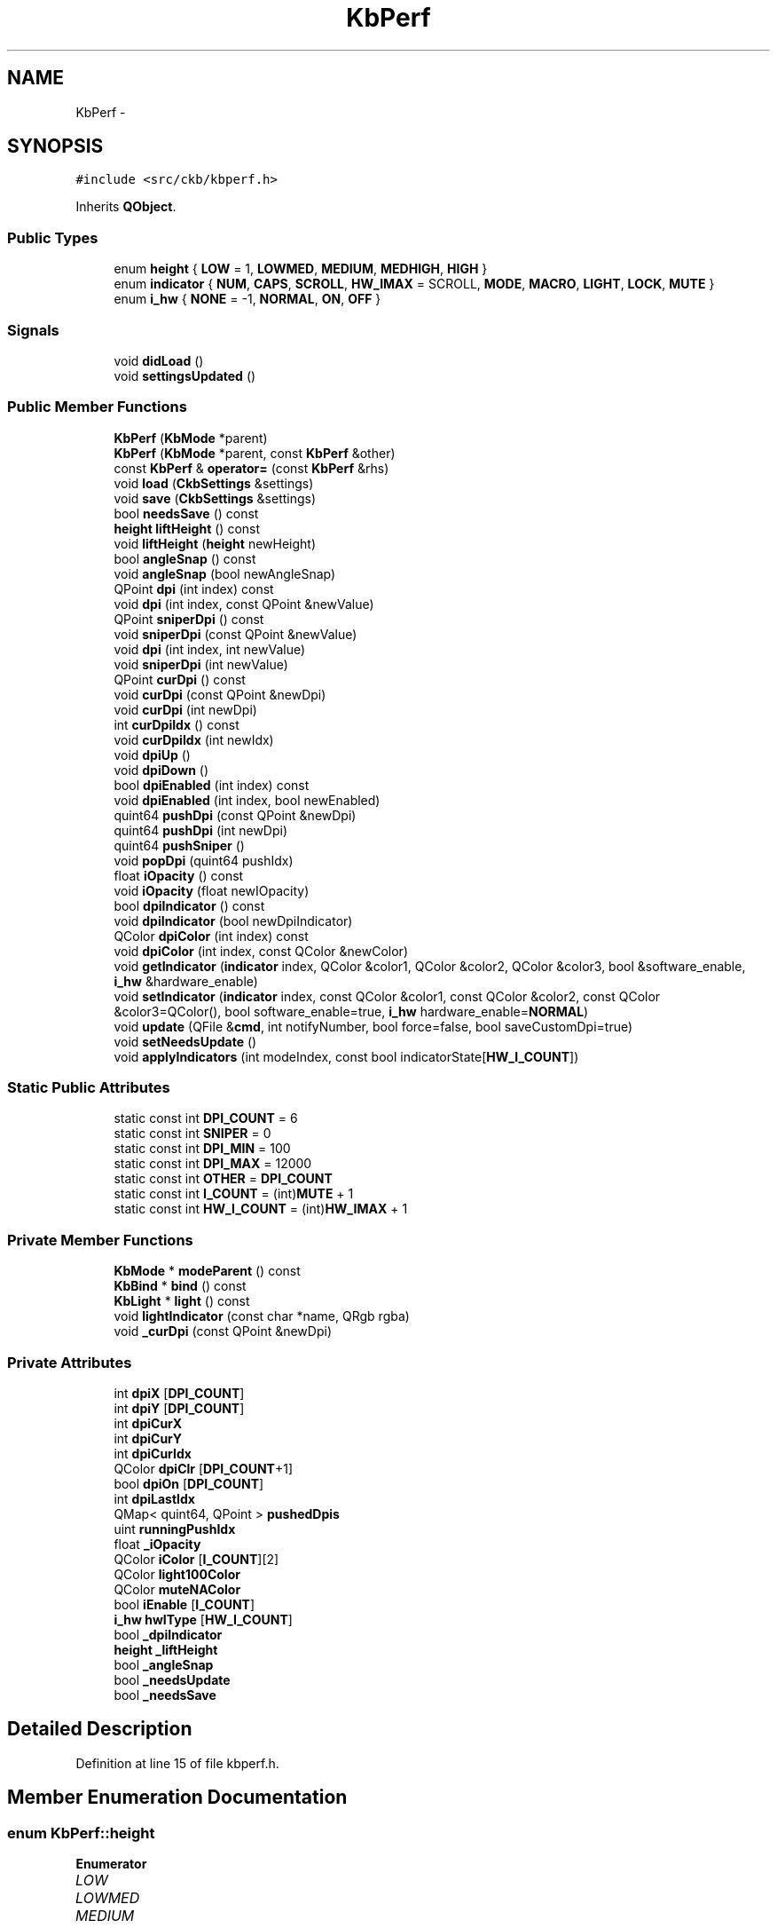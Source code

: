 .TH "KbPerf" 3 "Sun Jun 4 2017" "Version beta-v0.2.8+testing at branch all-mine" "ckb-next" \" -*- nroff -*-
.ad l
.nh
.SH NAME
KbPerf \- 
.SH SYNOPSIS
.br
.PP
.PP
\fC#include <src/ckb/kbperf\&.h>\fP
.PP
Inherits \fBQObject\fP\&.
.SS "Public Types"

.in +1c
.ti -1c
.RI "enum \fBheight\fP { \fBLOW\fP = 1, \fBLOWMED\fP, \fBMEDIUM\fP, \fBMEDHIGH\fP, \fBHIGH\fP }"
.br
.ti -1c
.RI "enum \fBindicator\fP { \fBNUM\fP, \fBCAPS\fP, \fBSCROLL\fP, \fBHW_IMAX\fP = SCROLL, \fBMODE\fP, \fBMACRO\fP, \fBLIGHT\fP, \fBLOCK\fP, \fBMUTE\fP }"
.br
.ti -1c
.RI "enum \fBi_hw\fP { \fBNONE\fP = -1, \fBNORMAL\fP, \fBON\fP, \fBOFF\fP }"
.br
.in -1c
.SS "Signals"

.in +1c
.ti -1c
.RI "void \fBdidLoad\fP ()"
.br
.ti -1c
.RI "void \fBsettingsUpdated\fP ()"
.br
.in -1c
.SS "Public Member Functions"

.in +1c
.ti -1c
.RI "\fBKbPerf\fP (\fBKbMode\fP *parent)"
.br
.ti -1c
.RI "\fBKbPerf\fP (\fBKbMode\fP *parent, const \fBKbPerf\fP &other)"
.br
.ti -1c
.RI "const \fBKbPerf\fP & \fBoperator=\fP (const \fBKbPerf\fP &rhs)"
.br
.ti -1c
.RI "void \fBload\fP (\fBCkbSettings\fP &settings)"
.br
.ti -1c
.RI "void \fBsave\fP (\fBCkbSettings\fP &settings)"
.br
.ti -1c
.RI "bool \fBneedsSave\fP () const "
.br
.ti -1c
.RI "\fBheight\fP \fBliftHeight\fP () const "
.br
.ti -1c
.RI "void \fBliftHeight\fP (\fBheight\fP newHeight)"
.br
.ti -1c
.RI "bool \fBangleSnap\fP () const "
.br
.ti -1c
.RI "void \fBangleSnap\fP (bool newAngleSnap)"
.br
.ti -1c
.RI "QPoint \fBdpi\fP (int index) const "
.br
.ti -1c
.RI "void \fBdpi\fP (int index, const QPoint &newValue)"
.br
.ti -1c
.RI "QPoint \fBsniperDpi\fP () const "
.br
.ti -1c
.RI "void \fBsniperDpi\fP (const QPoint &newValue)"
.br
.ti -1c
.RI "void \fBdpi\fP (int index, int newValue)"
.br
.ti -1c
.RI "void \fBsniperDpi\fP (int newValue)"
.br
.ti -1c
.RI "QPoint \fBcurDpi\fP () const "
.br
.ti -1c
.RI "void \fBcurDpi\fP (const QPoint &newDpi)"
.br
.ti -1c
.RI "void \fBcurDpi\fP (int newDpi)"
.br
.ti -1c
.RI "int \fBcurDpiIdx\fP () const "
.br
.ti -1c
.RI "void \fBcurDpiIdx\fP (int newIdx)"
.br
.ti -1c
.RI "void \fBdpiUp\fP ()"
.br
.ti -1c
.RI "void \fBdpiDown\fP ()"
.br
.ti -1c
.RI "bool \fBdpiEnabled\fP (int index) const "
.br
.ti -1c
.RI "void \fBdpiEnabled\fP (int index, bool newEnabled)"
.br
.ti -1c
.RI "quint64 \fBpushDpi\fP (const QPoint &newDpi)"
.br
.ti -1c
.RI "quint64 \fBpushDpi\fP (int newDpi)"
.br
.ti -1c
.RI "quint64 \fBpushSniper\fP ()"
.br
.ti -1c
.RI "void \fBpopDpi\fP (quint64 pushIdx)"
.br
.ti -1c
.RI "float \fBiOpacity\fP () const "
.br
.ti -1c
.RI "void \fBiOpacity\fP (float newIOpacity)"
.br
.ti -1c
.RI "bool \fBdpiIndicator\fP () const "
.br
.ti -1c
.RI "void \fBdpiIndicator\fP (bool newDpiIndicator)"
.br
.ti -1c
.RI "QColor \fBdpiColor\fP (int index) const "
.br
.ti -1c
.RI "void \fBdpiColor\fP (int index, const QColor &newColor)"
.br
.ti -1c
.RI "void \fBgetIndicator\fP (\fBindicator\fP index, QColor &color1, QColor &color2, QColor &color3, bool &software_enable, \fBi_hw\fP &hardware_enable)"
.br
.ti -1c
.RI "void \fBsetIndicator\fP (\fBindicator\fP index, const QColor &color1, const QColor &color2, const QColor &color3=QColor(), bool software_enable=true, \fBi_hw\fP hardware_enable=\fBNORMAL\fP)"
.br
.ti -1c
.RI "void \fBupdate\fP (QFile &\fBcmd\fP, int notifyNumber, bool force=false, bool saveCustomDpi=true)"
.br
.ti -1c
.RI "void \fBsetNeedsUpdate\fP ()"
.br
.ti -1c
.RI "void \fBapplyIndicators\fP (int modeIndex, const bool indicatorState[\fBHW_I_COUNT\fP])"
.br
.in -1c
.SS "Static Public Attributes"

.in +1c
.ti -1c
.RI "static const int \fBDPI_COUNT\fP = 6"
.br
.ti -1c
.RI "static const int \fBSNIPER\fP = 0"
.br
.ti -1c
.RI "static const int \fBDPI_MIN\fP = 100"
.br
.ti -1c
.RI "static const int \fBDPI_MAX\fP = 12000"
.br
.ti -1c
.RI "static const int \fBOTHER\fP = \fBDPI_COUNT\fP"
.br
.ti -1c
.RI "static const int \fBI_COUNT\fP = (int)\fBMUTE\fP + 1"
.br
.ti -1c
.RI "static const int \fBHW_I_COUNT\fP = (int)\fBHW_IMAX\fP + 1"
.br
.in -1c
.SS "Private Member Functions"

.in +1c
.ti -1c
.RI "\fBKbMode\fP * \fBmodeParent\fP () const "
.br
.ti -1c
.RI "\fBKbBind\fP * \fBbind\fP () const "
.br
.ti -1c
.RI "\fBKbLight\fP * \fBlight\fP () const "
.br
.ti -1c
.RI "void \fBlightIndicator\fP (const char *name, QRgb rgba)"
.br
.ti -1c
.RI "void \fB_curDpi\fP (const QPoint &newDpi)"
.br
.in -1c
.SS "Private Attributes"

.in +1c
.ti -1c
.RI "int \fBdpiX\fP [\fBDPI_COUNT\fP]"
.br
.ti -1c
.RI "int \fBdpiY\fP [\fBDPI_COUNT\fP]"
.br
.ti -1c
.RI "int \fBdpiCurX\fP"
.br
.ti -1c
.RI "int \fBdpiCurY\fP"
.br
.ti -1c
.RI "int \fBdpiCurIdx\fP"
.br
.ti -1c
.RI "QColor \fBdpiClr\fP [\fBDPI_COUNT\fP+1]"
.br
.ti -1c
.RI "bool \fBdpiOn\fP [\fBDPI_COUNT\fP]"
.br
.ti -1c
.RI "int \fBdpiLastIdx\fP"
.br
.ti -1c
.RI "QMap< quint64, QPoint > \fBpushedDpis\fP"
.br
.ti -1c
.RI "uint \fBrunningPushIdx\fP"
.br
.ti -1c
.RI "float \fB_iOpacity\fP"
.br
.ti -1c
.RI "QColor \fBiColor\fP [\fBI_COUNT\fP][2]"
.br
.ti -1c
.RI "QColor \fBlight100Color\fP"
.br
.ti -1c
.RI "QColor \fBmuteNAColor\fP"
.br
.ti -1c
.RI "bool \fBiEnable\fP [\fBI_COUNT\fP]"
.br
.ti -1c
.RI "\fBi_hw\fP \fBhwIType\fP [\fBHW_I_COUNT\fP]"
.br
.ti -1c
.RI "bool \fB_dpiIndicator\fP"
.br
.ti -1c
.RI "\fBheight\fP \fB_liftHeight\fP"
.br
.ti -1c
.RI "bool \fB_angleSnap\fP"
.br
.ti -1c
.RI "bool \fB_needsUpdate\fP"
.br
.ti -1c
.RI "bool \fB_needsSave\fP"
.br
.in -1c
.SH "Detailed Description"
.PP 
Definition at line 15 of file kbperf\&.h\&.
.SH "Member Enumeration Documentation"
.PP 
.SS "enum \fBKbPerf::height\fP"

.PP
\fBEnumerator\fP
.in +1c
.TP
\fB\fILOW \fP\fP
.TP
\fB\fILOWMED \fP\fP
.TP
\fB\fIMEDIUM \fP\fP
.TP
\fB\fIMEDHIGH \fP\fP
.TP
\fB\fIHIGH \fP\fP
.PP
Definition at line 31 of file kbperf\&.h\&.
.PP
.nf
31                 {
32         LOW = 1,
33         LOWMED,
34         MEDIUM,
35         MEDHIGH,
36         HIGH
37     };
.fi
.SS "enum \fBKbPerf::i_hw\fP"

.PP
\fBEnumerator\fP
.in +1c
.TP
\fB\fINONE \fP\fP
.TP
\fB\fINORMAL \fP\fP
.TP
\fB\fION \fP\fP
.TP
\fB\fIOFF \fP\fP
.PP
Definition at line 98 of file kbperf\&.h\&.
.PP
.nf
98               {
99         NONE = -1,  // For non-hardware indicators
100         NORMAL,
101         ON,
102         OFF
103     };
.fi
.SS "enum \fBKbPerf::indicator\fP"

.PP
\fBEnumerator\fP
.in +1c
.TP
\fB\fINUM \fP\fP
.TP
\fB\fICAPS \fP\fP
.TP
\fB\fISCROLL \fP\fP
.TP
\fB\fIHW_IMAX \fP\fP
.TP
\fB\fIMODE \fP\fP
.TP
\fB\fIMACRO \fP\fP
.TP
\fB\fILIGHT \fP\fP
.TP
\fB\fILOCK \fP\fP
.TP
\fB\fIMUTE \fP\fP
.PP
Definition at line 85 of file kbperf\&.h\&.
.PP
.nf
85                    {
86         // Hardware
87         NUM,
88         CAPS,
89         SCROLL, HW_IMAX = SCROLL,
90         // Software
91         MODE,
92         MACRO,
93         LIGHT,
94         LOCK,
95         MUTE
96     };
.fi
.SH "Constructor & Destructor Documentation"
.PP 
.SS "KbPerf::KbPerf (\fBKbMode\fP *parent)\fC [explicit]\fP"

.PP
Definition at line 13 of file kbperf\&.cpp\&.
.PP
References CAPS, DPI_COUNT, dpiClr, dpiCurIdx, dpiCurX, dpiCurY, dpiLastIdx, dpiOn, dpiX, dpiY, HW_I_COUNT, hwIType, I_COUNT, iColor, iEnable, LIGHT, light100Color, LOCK, MACRO, MODE, MUTE, muteNAColor, NORMAL, NUM, and SCROLL\&.
.PP
.nf
13                              :
14     QObject(parent), runningPushIdx(1),
15     _iOpacity(1\&.f), _dpiIndicator(true), _liftHeight(MEDIUM), _angleSnap(false),
16     _needsUpdate(true), _needsSave(true) {
17     // Default DPI settings
18     dpiX[0] = dpiY[0] = 400;
19     dpiX[1] = dpiY[1] = 450;
20     dpiX[2] = dpiY[2] = 800;
21     dpiX[3] = dpiY[3] = 1500;
22     dpiX[4] = dpiY[4] = 3000;
23     dpiX[5] = dpiY[5] = 6000;
24     dpiClr[0] = QColor(255, 0, 0);
25     dpiClr[1] = QColor(255, 192, 0);
26     dpiClr[2] = QColor(255, 255, 0);
27     dpiClr[3] = QColor(0, 255, 0);
28     dpiClr[4] = QColor(0, 255, 255);
29     dpiClr[5] = QColor(255, 255, 255);
30     dpiClr[6] = QColor(192, 192, 192);
31     for(int i = 0; i < DPI_COUNT; i++)
32         dpiOn[i] = true;
33     dpiLastIdx = dpiCurIdx = 3;
34     dpiCurX = dpiX[dpiCurIdx];
35     dpiCurY = dpiY[dpiCurIdx];
36     // Default indicators
37     iColor[NUM][0] = iColor[CAPS][0] = iColor[SCROLL][0] = QColor(0, 255, 0);   // Lock lights: on = green, off = black
38     iColor[NUM][1] = iColor[CAPS][1] = iColor[SCROLL][1] = QColor(0, 0, 0);
39     iColor[MACRO][0] = QColor(255, 0, 0);                                       // Macro: on = red, off = black
40     iColor[LOCK][0] = QColor(255, 255, 255);                                    // Win lock: on = white, off = black
41     iColor[MODE][0] = iColor[MUTE][0] = QColor(255, 255, 255, 0);               // Mode, mute: on = transparent, off = black
42     iColor[MODE][1] = iColor[MACRO][1] = iColor[LOCK][1] = iColor[MUTE][1] = muteNAColor = QColor(0, 0, 0);
43     iColor[LIGHT][0] = QColor(255, 0, 0);       // Brightness: red, yellow, white
44     iColor[LIGHT][1] = QColor(255, 255, 0);
45     light100Color = QColor(255, 255, 255);
46     for(int i = 0; i < HW_I_COUNT; i++){
47         // Set all lock lights to HW mode
48         iEnable[i] = false;
49         hwIType[i] = NORMAL;
50     }
51     for(int i = HW_I_COUNT; i < I_COUNT; i++){
52         // Turn all other indicators on
53         iEnable[i] = true;
54     }
55 }
.fi
.SS "KbPerf::KbPerf (\fBKbMode\fP *parent, const \fBKbPerf\fP &other)"

.PP
Definition at line 57 of file kbperf\&.cpp\&.
.PP
References curDpi(), DPI_COUNT, dpiClr, dpiOn, dpiX, dpiY, hwIType, I_COUNT, iColor, iEnable, and pushedDpis\&.
.PP
.nf
57                                                   :
58     QObject(parent), dpiCurX(other\&.dpiCurX), dpiCurY(other\&.dpiCurY), dpiCurIdx(other\&.dpiCurIdx), dpiLastIdx(other\&.dpiLastIdx), runningPushIdx(1),
59     _iOpacity(other\&._iOpacity), light100Color(other\&.light100Color), muteNAColor(other\&.muteNAColor), _dpiIndicator(other\&._dpiIndicator),
60     _liftHeight(other\&._liftHeight), _angleSnap(other\&._angleSnap),
61     _needsUpdate(true), _needsSave(true) {
62     memcpy(dpiX, other\&.dpiX, sizeof(dpiX));
63     memcpy(dpiY, other\&.dpiY, sizeof(dpiY));
64     for(int i = 0; i < DPI_COUNT + 1; i++)
65         dpiClr[i] = other\&.dpiClr[i];
66     memcpy(dpiOn, other\&.dpiOn, sizeof(dpiOn));
67     for(int i = 0; i < I_COUNT; i++){
68         iColor[i][0] = other\&.iColor[i][0];
69         iColor[i][1] = other\&.iColor[i][1];
70     }
71     memcpy(iEnable, other\&.iEnable, sizeof(iEnable));
72     memcpy(hwIType, other\&.hwIType, sizeof(hwIType));
73     // Don't copy pushed DPI states\&. If the other mode has any, restore the original DPI
74     if(!other\&.pushedDpis\&.isEmpty())
75         curDpi(other\&.pushedDpis[0]);
76 }
.fi
.SH "Member Function Documentation"
.PP 
.SS "void KbPerf::_curDpi (const QPoint &newDpi)\fC [private]\fP"

.PP
Definition at line 262 of file kbperf\&.cpp\&.
.PP
References _needsSave, _needsUpdate, DPI_COUNT, dpiCurIdx, dpiCurX, dpiCurY, dpiLastIdx, dpiX, and dpiY\&.
.PP
Referenced by curDpi(), popDpi(), and pushDpi()\&.
.PP
.nf
262                                         {
263     dpiCurX = newDpi\&.x();
264     dpiCurY = newDpi\&.y();
265     // Set current/last index
266     dpiCurIdx = -1;
267     for(int i = 0; i < DPI_COUNT; i++){
268         if(dpiCurX == dpiX[i] && dpiCurY == dpiY[i]){
269             dpiCurIdx = i;
270             if(i != 0)
271                 dpiLastIdx = i;
272             break;
273         }
274     }
275     _needsUpdate = _needsSave = true;
276 }
.fi
.SS "bool KbPerf::angleSnap () const\fC [inline]\fP"

.PP
Definition at line 42 of file kbperf\&.h\&.
.PP
References _angleSnap\&.
.PP
Referenced by MPerfWidget::on_aSnapBox_clicked(), Kb::readNotify(), and MPerfWidget::setPerf()\&.
.PP
.nf
42 { return _angleSnap; }
.fi
.SS "void KbPerf::angleSnap (boolnewAngleSnap)"

.PP
Definition at line 368 of file kbperf\&.cpp\&.
.PP
References _angleSnap, _needsSave, and _needsUpdate\&.
.PP
.nf
368                                        {
369     _angleSnap = newAngleSnap;
370     _needsUpdate = _needsSave = true;
371 }
.fi
.SS "void KbPerf::applyIndicators (intmodeIndex, const boolindicatorState[HW_I_COUNT])"

.PP
Definition at line 432 of file kbperf\&.cpp\&.
.PP
References _dpiIndicator, _iOpacity, bind(), CAPS, curDpiIdx(), dpiClr, getMuteState(), Kb::HWMODE_MAX, iColor, iEnable, LIGHT, light(), light100Color, lightIndicator(), LOCK, MACRO, MODE, MUTE, MUTED, muteNAColor, NUM, OTHER, KbLight::resetIndicators(), SCROLL, and UNMUTED\&.
.PP
Referenced by Kb::frameUpdate()\&.
.PP
.nf
432                                                                       {
433     light()->resetIndicators();
434     if(_iOpacity <= 0\&.f)
435         return;
436     if(_dpiIndicator){
437         // Set DPI indicator according to index
438         int index = curDpiIdx();
439         if(index == -1 || index > OTHER)
440             index = OTHER;
441         lightIndicator("dpi", dpiClr[index]\&.rgba());
442     }
443     // KB indicators
444     if(iEnable[MODE]){
445         for(int i = 0; i < Kb::HWMODE_MAX; i++){
446             char name[4];
447             snprintf(name, sizeof(name), "m%d", i + 1);
448             if(modeIndex == i)
449                 lightIndicator(name, iColor[MODE][0]\&.rgba());
450             else
451                 lightIndicator(name, iColor[MODE][1]\&.rgba());
452         }
453     }
454     if(iEnable[MACRO])
455         lightIndicator("mr", iColor[MUTE][1]\&.rgba());
456     if(iEnable[LIGHT]){
457         switch(light()->dimming()){
458         case 0: // 100%
459             lightIndicator("light", light100Color\&.rgba());
460             break;
461         case 1: // 67%
462             lightIndicator("light", iColor[LIGHT][1]\&.rgba());
463             break;
464         case 2: // 33%
465         case 3: // light off
466             lightIndicator("light", iColor[LIGHT][0]\&.rgba());
467             break;
468         }
469     }
470     if(iEnable[LOCK]){
471         if(bind()->winLock())
472             lightIndicator("lock", iColor[LOCK][0]\&.rgba());
473         else
474             lightIndicator("lock", iColor[LOCK][1]\&.rgba());
475     }
476     if(iEnable[MUTE]){
477         switch(getMuteState()){
478         case MUTED:
479             lightIndicator("mute", iColor[MUTE][0]\&.rgba());
480             break;
481         case UNMUTED:
482             lightIndicator("mute", iColor[MUTE][1]\&.rgba());
483             break;
484         default:
485             lightIndicator("mute", muteNAColor\&.rgba());
486             break;
487         }
488     }
489     // Lock lights
490     if(iEnable[NUM])
491         lightIndicator("numlock", indicatorState[0] ? iColor[NUM][0]\&.rgba() : iColor[NUM][1]\&.rgba());
492     if(iEnable[CAPS])
493         lightIndicator("caps", indicatorState[1] ? iColor[CAPS][0]\&.rgba() : iColor[CAPS][1]\&.rgba());
494     if(iEnable[SCROLL])
495         lightIndicator("scroll", indicatorState[2] ? iColor[SCROLL][0]\&.rgba() : iColor[SCROLL][1]\&.rgba());
496 }
.fi
.SS "\fBKbBind\fP * KbPerf::bind () const\fC [private]\fP"

.PP
Definition at line 100 of file kbperf\&.cpp\&.
.PP
References KbMode::bind(), and modeParent()\&.
.PP
Referenced by applyIndicators()\&.
.PP
.nf
100                            {
101     return modeParent()->bind();
102 }
.fi
.SS "QPoint KbPerf::curDpi () const\fC [inline]\fP"

.PP
Definition at line 57 of file kbperf\&.h\&.
.PP
References dpiCurX, and dpiCurY\&.
.PP
Referenced by curDpiIdx(), KbPerf(), load(), operator=(), and pushDpi()\&.
.PP
.nf
57 { return QPoint(dpiCurX, dpiCurY); }
.fi
.SS "void KbPerf::curDpi (const QPoint &newDpi)"

.PP
Definition at line 278 of file kbperf\&.cpp\&.
.PP
References _curDpi(), popDpi(), and pushedDpis\&.
.PP
.nf
278                                        {
279     while(pushedDpis\&.count() > 0)
280         popDpi(pushedDpis\&.keys()\&.last());
281     _curDpi(newDpi);
282 }
.fi
.SS "void KbPerf::curDpi (intnewDpi)\fC [inline]\fP"

.PP
Definition at line 59 of file kbperf\&.h\&.
.PP
References curDpi()\&.
.PP
Referenced by curDpi()\&.
.PP
.nf
59 { curDpi(QPoint(newDpi, newDpi)); }
.fi
.SS "int KbPerf::curDpiIdx () const\fC [inline]\fP"

.PP
Definition at line 61 of file kbperf\&.h\&.
.PP
References dpiCurIdx\&.
.PP
Referenced by applyIndicators(), dpiDown(), dpiUp(), and Kb::readNotify()\&.
.PP
.nf
61 { return dpiCurIdx; }
.fi
.SS "void KbPerf::curDpiIdx (intnewIdx)\fC [inline]\fP"

.PP
Definition at line 62 of file kbperf\&.h\&.
.PP
References curDpi(), and dpi()\&.
.PP
.nf
62 { curDpi(dpi(newIdx)); }
.fi
.SS "void KbPerf::didLoad ()\fC [signal]\fP"

.PP
Definition at line 134 of file moc_kbperf\&.cpp\&.
.PP
Referenced by load()\&.
.PP
.nf
135 {
136     QMetaObject::activate(this, &staticMetaObject, 0, Q_NULLPTR);
137 }
.fi
.SS "QPoint KbPerf::dpi (intindex) const\fC [inline]\fP"

.PP
Definition at line 48 of file kbperf\&.h\&.
.PP
References DPI_COUNT, dpiX, and dpiY\&.
.PP
Referenced by MPerfWidget::boxXChanged(), MPerfWidget::boxYChanged(), curDpiIdx(), KeyAction::keyEvent(), Kb::readNotify(), RebindWidget::setBind(), MPerfWidget::setPerf(), MPerfWidget::sliderXMoved(), MPerfWidget::sliderYMoved(), and sniperDpi()\&.
.PP
.nf
48 { if(index < 0 || index >= DPI_COUNT) return QPoint(); return QPoint(dpiX[index], dpiY[index]); }
.fi
.SS "void KbPerf::dpi (intindex, const QPoint &newValue)"

.PP
Definition at line 249 of file kbperf\&.cpp\&.
.PP
References _needsSave, _needsUpdate, DPI_COUNT, dpiCurIdx, dpiCurX, dpiCurY, dpiX, and dpiY\&.
.PP
.nf
249                                                  {
250     if(index < 0 || index >= DPI_COUNT)
251         return;
252     dpiX[index] = newValue\&.x();
253     dpiY[index] = newValue\&.y();
254     // Update current DPI if needed
255     if(dpiCurIdx == index){
256         dpiCurX = newValue\&.x();
257         dpiCurY = newValue\&.y();
258     }
259     _needsUpdate = _needsSave = true;
260 }
.fi
.SS "void KbPerf::dpi (intindex, intnewValue)\fC [inline]\fP"

.PP
Definition at line 53 of file kbperf\&.h\&.
.PP
References dpi()\&.
.PP
Referenced by dpi()\&.
.PP
.nf
53 { dpi(index, QPoint(newValue, newValue)); }
.fi
.SS "QColor KbPerf::dpiColor (intindex) const\fC [inline]\fP"

.PP
Definition at line 82 of file kbperf\&.h\&.
.PP
References dpiClr\&.
.PP
Referenced by MPerfWidget::colorChanged(), Kb::readNotify(), MPerfWidget::setPerf(), and update()\&.
.PP
.nf
82 { return dpiClr[index]; }
.fi
.SS "void KbPerf::dpiColor (intindex, const QColor &newColor)\fC [inline]\fP"

.PP
Definition at line 83 of file kbperf\&.h\&.
.PP
References _needsSave, _needsUpdate, and dpiClr\&.
.PP
.nf
83 { dpiClr[index] = newColor; _needsUpdate = _needsSave = true; }
.fi
.SS "void KbPerf::dpiDown ()"

.PP
Definition at line 319 of file kbperf\&.cpp\&.
.PP
References curDpiIdx(), dpiOn, and SNIPER\&.
.PP
Referenced by KeyAction::keyEvent()\&.
.PP
.nf
319                     {
320     int idx = curDpiIdx();
321     do {
322         idx--;
323         if(idx <= SNIPER)
324             return;
325     } while(!dpiOn[idx]);
326     curDpiIdx(idx);
327 }
.fi
.SS "bool KbPerf::dpiEnabled (intindex) const\fC [inline]\fP"

.PP
Definition at line 66 of file kbperf\&.h\&.
.PP
References dpiOn\&.
.PP
Referenced by MPerfWidget::enableChanged(), Kb::readNotify(), and MPerfWidget::setPerf()\&.
.PP
.nf
66 { return dpiOn[index]; }
.fi
.SS "void KbPerf::dpiEnabled (intindex, boolnewEnabled)\fC [inline]\fP"

.PP
Definition at line 67 of file kbperf\&.h\&.
.PP
References _needsSave, _needsUpdate, and dpiOn\&.
.PP
.nf
67 { if(index <= 0) return; dpiOn[index] = newEnabled; _needsUpdate = _needsSave = true; }
.fi
.SS "bool KbPerf::dpiIndicator () const\fC [inline]\fP"

.PP
Definition at line 79 of file kbperf\&.h\&.
.PP
References _dpiIndicator\&.
.PP
Referenced by MPerfWidget::on_indicBox_clicked(), and MPerfWidget::setPerf()\&.
.PP
.nf
79 { return _dpiIndicator; }
.fi
.SS "void KbPerf::dpiIndicator (boolnewDpiIndicator)\fC [inline]\fP"

.PP
Definition at line 80 of file kbperf\&.h\&.
.PP
References _dpiIndicator, and _needsSave\&.
.PP
.nf
80 { _dpiIndicator = newDpiIndicator; _needsSave = true; }
.fi
.SS "void KbPerf::dpiUp ()"

.PP
Definition at line 308 of file kbperf\&.cpp\&.
.PP
References curDpiIdx(), DPI_COUNT, and dpiOn\&.
.PP
Referenced by KeyAction::keyEvent()\&.
.PP
.nf
308                   {
309     // Scroll past disabled DPIs and choose the next one up
310     int idx = curDpiIdx();
311     do {
312         idx++;
313         if(idx >= DPI_COUNT)
314             return;
315     } while(!dpiOn[idx]);
316     curDpiIdx(idx);
317 }
.fi
.SS "void KbPerf::getIndicator (\fBindicator\fPindex, QColor &color1, QColor &color2, QColor &color3, bool &software_enable, \fBi_hw\fP &hardware_enable)"

.PP
Definition at line 329 of file kbperf\&.cpp\&.
.PP
References HW_IMAX, hwIType, I_COUNT, iColor, iEnable, LIGHT, light100Color, MUTE, muteNAColor, and NONE\&.
.PP
Referenced by KPerfWidget::setPerf()\&.
.PP
.nf
329                                                                                                                                       {
330     if(index < 0 || index >= I_COUNT)
331         return;
332     color1 = iColor[index][0];
333     color2 = iColor[index][1];
334     if(index == LIGHT)
335         color3 = light100Color;
336     else if(index == MUTE)
337         color3 = muteNAColor;
338     else
339         color3 = QColor();
340     software_enable = iEnable[index];
341     hardware_enable = (index <= HW_IMAX ? hwIType[index] : NONE);
342 }
.fi
.SS "float KbPerf::iOpacity () const\fC [inline]\fP"

.PP
Definition at line 76 of file kbperf\&.h\&.
.PP
References _iOpacity\&.
.PP
Referenced by KPerfWidget::on_intensityBox_valueChanged(), MPerfWidget::on_spinBox_valueChanged(), KPerfWidget::setPerf(), and MPerfWidget::setPerf()\&.
.PP
.nf
76 { return _iOpacity; }
.fi
.SS "void KbPerf::iOpacity (floatnewIOpacity)\fC [inline]\fP"

.PP
Definition at line 77 of file kbperf\&.h\&.
.PP
References _iOpacity, and _needsSave\&.
.PP
.nf
77 { _iOpacity = newIOpacity; _needsSave = true; }
.fi
.SS "\fBheight\fP KbPerf::liftHeight () const\fC [inline]\fP"

.PP
Definition at line 38 of file kbperf\&.h\&.
.PP
References _liftHeight\&.
.PP
Referenced by MPerfWidget::on_lHeightBox_activated(), Kb::readNotify(), and MPerfWidget::setPerf()\&.
.PP
.nf
38 { return _liftHeight; }
.fi
.SS "void KbPerf::liftHeight (\fBheight\fPnewHeight)"

.PP
Definition at line 361 of file kbperf\&.cpp\&.
.PP
References _liftHeight, _needsSave, _needsUpdate, and HIGH\&.
.PP
.nf
361                                        {
362     if(newHeight < LOW || newHeight > HIGH)
363         return;
364     _liftHeight = newHeight;
365     _needsUpdate = _needsSave = true;
366 }
.fi
.SS "\fBKbLight\fP * KbPerf::light () const\fC [private]\fP"

.PP
Definition at line 104 of file kbperf\&.cpp\&.
.PP
References KbMode::light(), and modeParent()\&.
.PP
Referenced by applyIndicators(), and lightIndicator()\&.
.PP
.nf
104                              {
105     return modeParent()->light();
106 }
.fi
.SS "void KbPerf::lightIndicator (const char *name, QRgbrgba)\fC [private]\fP"

.PP
Definition at line 425 of file kbperf\&.cpp\&.
.PP
References _iOpacity, light(), and KbLight::setIndicator()\&.
.PP
Referenced by applyIndicators()\&.
.PP
.nf
425                                                       {
426     int a = round(qAlpha(rgba) * _iOpacity);
427     if(a <= 0)
428         return;
429     light()->setIndicator(name, qRgba(qRed(rgba), qGreen(rgba), qBlue(rgba), a));
430 }
.fi
.SS "void KbPerf::load (\fBCkbSettings\fP &settings)"

.PP
Definition at line 108 of file kbperf\&.cpp\&.
.PP
References _angleSnap, _dpiIndicator, _iOpacity, _liftHeight, _needsSave, CkbSettings::contains(), CkbSettings::containsGroup(), curDpi(), didLoad(), DPI_COUNT, dpiClr, dpiLastIdx, dpiOn, dpiX, dpiY, HIGH, HW_IMAX, hwIType, I_COUNT, iColor, iEnable, LIGHT, light100Color, LOCK, MACRO, MEDIUM, MODE, MUTE, muteNAColor, NORMAL, OTHER, pushedDpis, runningPushIdx, and CkbSettings::value()\&.
.PP
Referenced by KbMode::KbMode()\&.
.PP
.nf
108                                       {
109     pushedDpis\&.clear();
110     runningPushIdx = 1;
111     _needsSave = false;
112     bool readIndicators = true;
113     if(!settings\&.containsGroup("Performance/Indicators")){
114         // Read old indicator settings from the lighting group, if present
115         // (ckb <= v0\&.2\&.0)
116         SGroup group(settings, "Lighting");
117         if(settings\&.contains("InactiveIndicators")){
118             bool inOk = false;
119             int inactive = settings\&.value("InactiveIndicators")\&.toInt(&inOk);
120             if(!inOk || inactive > 2)
121                 inactive = 2;
122             if(inactive == 1)
123                 _iOpacity = 0\&.75f;
124             else if(inactive == 0)
125                 _iOpacity = 0\&.5f;
126             else if(inactive < 0){
127                 // Indicators disabled
128                 iEnable[MODE] = iEnable[MACRO] = iEnable[LIGHT] = iEnable[LOCK]  = iEnable[MUTE] = false;
129             }
130             bool showMute = (settings\&.value("ShowMute")\&.toInt(&inOk) != 0);
131             if(inOk && !showMute)
132                 iEnable[MUTE] = false;
133             readIndicators = false;
134         }
135     }
136     SGroup group(settings, "Performance");
137     // Read DPI settings
138     {
139         SGroup group(settings, "DPI");
140         for(int i = 0; i < DPI_COUNT; i++){
141             QString iStr = QString::number(i);
142             QPoint value = settings\&.value(iStr)\&.toPoint();
143             if(value\&.isNull())
144                 continue;
145             dpiX[i] = value\&.x(); dpiY[i] = value\&.y();
146             QColor color = settings\&.value(iStr + "RGB")\&.toString();
147             if(color\&.isValid())
148                 dpiClr[i] = color;
149             if(i != 0)
150                 dpiOn[i] = !settings\&.value(iStr + "Disabled")\&.toBool();
151         }
152         QColor color = settings\&.value("6RGB")\&.toString();
153         if(color\&.isValid())
154             dpiClr[OTHER] = color;
155         if(settings\&.contains("LastIdx")){
156             dpiLastIdx = settings\&.value("LastIdx")\&.toInt();
157             if(dpiLastIdx >= DPI_COUNT || dpiLastIdx < 0)
158                 dpiLastIdx = 1;
159         }
160         QPoint value = settings\&.value("Current")\&.toPoint();
161         if(!value\&.isNull())
162             curDpi(value);
163     }
164     // Read misc\&. mouse settings
165     _liftHeight = (height)settings\&.value("LiftHeight")\&.toInt();
166     if(_liftHeight < LOW || _liftHeight > HIGH)
167         _liftHeight = MEDIUM;
168     _angleSnap = settings\&.value("AngleSnap")\&.toBool();
169     if(settings\&.contains("NoIndicator")){
170         // ckb <= v0\&.2\&.0
171         _dpiIndicator = !settings\&.value("NoIndicator")\&.toBool();
172     } else {
173         _dpiIndicator = settings\&.value("Indicators/DPI", true)\&.toBool();
174     }
175     // Read indicator settings
176     if(readIndicators){
177         SGroup group(settings, "Indicators");
178         _iOpacity = settings\&.value("Opacity", 100)\&.toInt() / 100\&.f;
179         for(int i = 0; i < I_COUNT; i++){
180             SGroup group(settings, QString::number(i));
181             QColor color = settings\&.value("RGB0")\&.toString();
182             if(color\&.isValid())
183                 iColor[i][0] = color;
184             color = settings\&.value("RGB1")\&.toString();
185             if(color\&.isValid())
186                 iColor[i][1] = color;
187             if(i == LIGHT){
188                 color = settings\&.value("RGB2")\&.toString();
189                 if(color\&.isValid())
190                     light100Color = color;
191             } else if(i == MUTE){
192                 color = settings\&.value("RGB2")\&.toString();
193                 if(color\&.isValid())
194                     muteNAColor = color;
195             }
196             if(i <= HW_IMAX){
197                 iEnable[i] = settings\&.value("Enable", false)\&.toBool();
198                 hwIType[i] = (i_hw)settings\&.value("Hardware", (int)NORMAL)\&.toInt();
199             } else {
200                 iEnable[i] = settings\&.value("Enable", true)\&.toBool();
201             }
202         }
203     }
204     emit didLoad();
205 }
.fi
.SS "\fBKbMode\fP* KbPerf::modeParent () const\fC [inline]\fP, \fC [private]\fP"

.PP
Definition at line 124 of file kbperf\&.h\&.
.PP
Referenced by bind(), and light()\&.
.PP
.nf
124 { return (KbMode*)parent(); }
.fi
.SS "bool KbPerf::needsSave () const\fC [inline]\fP"

.PP
Definition at line 28 of file kbperf\&.h\&.
.PP
References _needsSave\&.
.PP
Referenced by KbMode::needsSave()\&.
.PP
.nf
28 { return _needsSave; }
.fi
.SS "const \fBKbPerf\fP & KbPerf::operator= (const \fBKbPerf\fP &rhs)"

.PP
Definition at line 78 of file kbperf\&.cpp\&.
.PP
References _angleSnap, _dpiIndicator, _iOpacity, _liftHeight, _needsSave, _needsUpdate, curDpi(), DPI_COUNT, dpiClr, dpiCurIdx, dpiCurX, dpiCurY, dpiLastIdx, dpiOn, dpiX, dpiY, hwIType, I_COUNT, iColor, iEnable, light100Color, muteNAColor, pushedDpis, and runningPushIdx\&.
.PP
.nf
78                                                    {
79     dpiCurX = other\&.dpiCurX; dpiCurY = other\&.dpiCurY; dpiCurIdx = other\&.dpiCurIdx; dpiLastIdx = other\&.dpiLastIdx; runningPushIdx = 1;
80     _iOpacity = other\&._iOpacity; light100Color = other\&.light100Color; muteNAColor = other\&.muteNAColor; _dpiIndicator = other\&._dpiIndicator;
81     _liftHeight = other\&._liftHeight; _angleSnap = other\&._angleSnap;
82     _needsUpdate = true; _needsSave = true;
83     memcpy(dpiX, other\&.dpiX, sizeof(dpiX));
84     memcpy(dpiY, other\&.dpiY, sizeof(dpiY));
85     for(int i = 0; i < DPI_COUNT + 1; i++)
86         dpiClr[i] = other\&.dpiClr[i];
87     memcpy(dpiOn, other\&.dpiOn, sizeof(dpiOn));
88     for(int i = 0; i < I_COUNT; i++){
89         iColor[i][0] = other\&.iColor[i][0];
90         iColor[i][1] = other\&.iColor[i][1];
91     }
92     memcpy(iEnable, other\&.iEnable, sizeof(iEnable));
93     memcpy(hwIType, other\&.hwIType, sizeof(hwIType));
94     // Don't copy pushed DPI states\&. If the other mode has any, restore the original DPI
95     if(!other\&.pushedDpis\&.isEmpty())
96         curDpi(other\&.pushedDpis[0]);
97     return other;
98 }
.fi
.SS "void KbPerf::popDpi (quint64pushIdx)"

.PP
Definition at line 296 of file kbperf\&.cpp\&.
.PP
References _curDpi(), _needsSave, _needsUpdate, map_last, and pushedDpis\&.
.PP
Referenced by curDpi(), and KeyAction::keyEvent()\&.
.PP
.nf
296                                   {
297     if(pushIdx == 0 || !pushedDpis\&.contains(pushIdx))
298         return;
299     pushedDpis\&.remove(pushIdx);
300     // Set the DPI to the last-pushed value still on the stack
301     _curDpi(map_last(pushedDpis));
302     // If all values have been popped, remove the original DPI
303     if(pushedDpis\&.count() == 1)
304         pushedDpis\&.clear();
305     _needsUpdate = _needsSave = true;
306 }
.fi
.SS "quint64 KbPerf::pushDpi (const QPoint &newDpi)"

.PP
Definition at line 284 of file kbperf\&.cpp\&.
.PP
References _curDpi(), curDpi(), pushedDpis, and runningPushIdx\&.
.PP
Referenced by KeyAction::keyEvent(), and pushSniper()\&.
.PP
.nf
284                                            {
285     if(pushedDpis\&.isEmpty())
286         // Push original DPI
287         pushedDpis[0] = curDpi();
288     quint64 index = runningPushIdx++;
289     if(runningPushIdx == 0)
290         runningPushIdx = 1;
291     pushedDpis[index] = newDpi;
292     _curDpi(newDpi);
293     return index;
294 }
.fi
.SS "quint64 KbPerf::pushDpi (intnewDpi)\fC [inline]\fP"

.PP
Definition at line 71 of file kbperf\&.h\&.
.PP
References pushDpi()\&.
.PP
Referenced by pushDpi()\&.
.PP
.nf
71 { return pushDpi(QPoint(newDpi, newDpi)); }
.fi
.SS "quint64 KbPerf::pushSniper ()\fC [inline]\fP"

.PP
Definition at line 72 of file kbperf\&.h\&.
.PP
References pushDpi(), and sniperDpi()\&.
.PP
Referenced by KeyAction::keyEvent()\&.
.PP
.nf
72 { return pushDpi(sniperDpi()); }
.fi
.SS "void KbPerf::save (\fBCkbSettings\fP &settings)"

.PP
Definition at line 207 of file kbperf\&.cpp\&.
.PP
References _angleSnap, _dpiIndicator, _liftHeight, _needsSave, DPI_COUNT, dpiClr, dpiCurX, dpiCurY, dpiLastIdx, dpiOn, dpiX, dpiY, HW_IMAX, hwIType, I_COUNT, iColor, iEnable, LIGHT, light100Color, MUTE, muteNAColor, OTHER, pushedDpis, and CkbSettings::setValue()\&.
.PP
Referenced by KbMode::save()\&.
.PP
.nf
207                                       {
208     _needsSave = false;
209     SGroup group(settings, "Performance");
210     {
211         SGroup group(settings, "DPI");
212         for(int i = 0; i < DPI_COUNT; i++){
213             QString iStr = QString::number(i);
214             settings\&.setValue(iStr, QPoint(dpiX[i], dpiY[i]));
215             settings\&.setValue(iStr + "RGB", dpiClr[i]\&.name(QColor::HexArgb));
216             if(i != 0)
217                 settings\&.setValue(iStr + "Disabled", !dpiOn[i]);
218         }
219         settings\&.setValue("6RGB", dpiClr[OTHER]\&.name(QColor::HexArgb));
220         settings\&.setValue("LastIdx", dpiLastIdx);
221         int curX = dpiCurX, curY = dpiCurY;
222         // Ignore any pushed modes
223         if(pushedDpis\&.count() > 0){
224             curX = pushedDpis\&.value(0)\&.x();
225             curY = pushedDpis\&.value(0)\&.y();
226         }
227         settings\&.setValue("Current", QPoint(curX, curY));
228     }
229     settings\&.setValue("LiftHeight", _liftHeight);
230     settings\&.setValue("AngleSnap", _angleSnap);
231     {
232         SGroup group(settings, "Indicators");
233         settings\&.setValue("DPI", _dpiIndicator);
234         for(int i = 0; i < I_COUNT; i++){
235             SGroup group(settings, QString::number(i));
236             settings\&.setValue("RGB0", iColor[i][0]\&.name(QColor::HexArgb));
237             settings\&.setValue("RGB1", iColor[i][1]\&.name(QColor::HexArgb));
238             if(i == LIGHT)
239                 settings\&.setValue("RGB2", light100Color\&.name(QColor::HexArgb));
240             else if(i == MUTE)
241                 settings\&.setValue("RGB2", muteNAColor\&.name(QColor::HexArgb));
242             settings\&.setValue("Enable", iEnable[i]);
243             if(i <= HW_IMAX)
244                 settings\&.setValue("Hardware", (int)hwIType[i]);
245         }
246     }
247 }
.fi
.SS "void KbPerf::setIndicator (\fBindicator\fPindex, const QColor &color1, const QColor &color2, const QColor &color3 = \fCQColor()\fP, boolsoftware_enable = \fCtrue\fP, \fBi_hw\fPhardware_enable = \fC\fBNORMAL\fP\fP)"

.PP
Definition at line 344 of file kbperf\&.cpp\&.
.PP
References _needsSave, _needsUpdate, HW_IMAX, hwIType, I_COUNT, iColor, iEnable, LIGHT, light100Color, MUTE, muteNAColor, NONE, and NORMAL\&.
.PP
Referenced by KPerfWidget::uiUpdated()\&.
.PP
.nf
344                                                                                                                                                       {
345     if(index < 0 || index >= I_COUNT)
346         return;
347     iColor[index][0] = color1;
348     iColor[index][1] = color2;
349     if(index == LIGHT)
350         light100Color = color3;
351     else if(index == MUTE)
352         muteNAColor = color3;
353     iEnable[index] = software_enable;
354     if(hardware_enable == NONE)
355         hardware_enable = NORMAL;
356     if(index <= HW_IMAX)
357         hwIType[index] = hardware_enable;
358     _needsUpdate = _needsSave = true;
359 }
.fi
.SS "void KbPerf::setNeedsUpdate ()\fC [inline]\fP"

.PP
Definition at line 113 of file kbperf\&.h\&.
.PP
References _needsUpdate\&.
.PP
Referenced by KbMode::setNeedsUpdate()\&.
.PP
.nf
113 { _needsUpdate = true; }
.fi
.SS "void KbPerf::settingsUpdated ()\fC [signal]\fP"

.PP
Definition at line 140 of file moc_kbperf\&.cpp\&.
.PP
Referenced by update()\&.
.PP
.nf
141 {
142     QMetaObject::activate(this, &staticMetaObject, 1, Q_NULLPTR);
143 }
.fi
.SS "QPoint KbPerf::sniperDpi () const\fC [inline]\fP"

.PP
Definition at line 50 of file kbperf\&.h\&.
.PP
References dpi(), and SNIPER\&.
.PP
Referenced by pushSniper()\&.
.PP
.nf
50 { return dpi(SNIPER); }
.fi
.SS "void KbPerf::sniperDpi (const QPoint &newValue)\fC [inline]\fP"

.PP
Definition at line 51 of file kbperf\&.h\&.
.PP
References dpi(), and SNIPER\&.
.PP
.nf
51 { dpi(SNIPER, newValue); }
.fi
.SS "void KbPerf::sniperDpi (intnewValue)\fC [inline]\fP"

.PP
Definition at line 54 of file kbperf\&.h\&.
.PP
References sniperDpi()\&.
.PP
Referenced by sniperDpi()\&.
.PP
.nf
54 { sniperDpi(QPoint(newValue, newValue)); }
.fi
.SS "void KbPerf::update (QFile &cmd, intnotifyNumber, boolforce = \fCfalse\fP, boolsaveCustomDpi = \fCtrue\fP)"

.PP
Definition at line 373 of file kbperf\&.cpp\&.
.PP
References _angleSnap, _liftHeight, _needsUpdate, DPI_COUNT, dpiColor(), dpiCurIdx, dpiCurX, dpiCurY, dpiOn, dpiX, dpiY, HW_I_COUNT, hwIType, OFF, ON, and settingsUpdated()\&.
.PP
Referenced by Kb::frameUpdate(), and Kb::hwSave()\&.
.PP
.nf
373                                                                                {
374     if(!force && !_needsUpdate)
375         return;
376     emit settingsUpdated();
377     _needsUpdate = false;
378     // Save DPI stage 0 (sniper)
379     cmd\&.write(QString("dpi 0:%1,%2")\&.arg(dpiX[0])\&.arg(dpiY[0])\&.toLatin1());
380     // If the mouse is set to a custom DPI, save it in stage 1
381     int stage = dpiCurIdx;
382     if(stage < 0 && saveCustomDpi){
383         stage = 1;
384         cmd\&.write(QString(" 1:%1,%2")\&.arg(dpiCurX)\&.arg(dpiCurY)\&.toLatin1());
385     } else {
386         // Otherwise, save stage 1 normally
387         if(!dpiOn[1] && stage != 1)
388             cmd\&.write(" 1:off");
389         else
390             cmd\&.write(QString(" 1:%1,%2")\&.arg(dpiX[1])\&.arg(dpiY[1])\&.toLatin1());
391     }
392     // Save stages 1 - 5
393     for(int i = 2; i < DPI_COUNT; i++){
394         if(!dpiOn[i] && stage != i)
395             cmd\&.write(QString(" %1:off")\&.arg(i)\&.toLatin1());
396         else
397         cmd\&.write(QString(" %1:%2,%3")\&.arg(i)\&.arg(dpiX[i])\&.arg(dpiY[i])\&.toLatin1());
398     }
399     // Save stage selection, lift height, and angle snap
400     cmd\&.write(QString(" dpisel %1 lift %2 snap %3")\&.arg(stage)\&.arg(_liftHeight)\&.arg(_angleSnap ? "on" : "off")\&.toLatin1());
401     // Save DPI colors
402     cmd\&.write(" rgb");
403     for(int i = 0; i < DPI_COUNT; i++){
404         QColor color = dpiColor(i);
405         cmd\&.write(" dpi");
406         char output[9];
407         snprintf(output, sizeof(output), "%1d:%02x%02x%02x", i, color\&.red(), color\&.green(), color\&.blue());
408         cmd\&.write(output);
409     }
410     // Enable indicator notifications
411     cmd\&.write(QString("\n@%1 inotify all")\&.arg(notifyNumber)\&.toLatin1());
412     // Set indicator state
413     const char* iNames[HW_I_COUNT] = { "num", "caps", "scroll" };
414     for(int i = 0; i < HW_I_COUNT; i++){
415         if(hwIType[i] == ON)
416             cmd\&.write(" ion ");
417         else if(hwIType[i] == OFF)
418             cmd\&.write(" ioff ");
419         else
420             cmd\&.write(" iauto ");
421         cmd\&.write(iNames[i]);
422     }
423 }
.fi
.SH "Field Documentation"
.PP 
.SS "bool KbPerf::_angleSnap\fC [private]\fP"

.PP
Definition at line 158 of file kbperf\&.h\&.
.PP
Referenced by angleSnap(), load(), operator=(), save(), and update()\&.
.SS "bool KbPerf::_dpiIndicator\fC [private]\fP"

.PP
Definition at line 154 of file kbperf\&.h\&.
.PP
Referenced by applyIndicators(), dpiIndicator(), load(), operator=(), and save()\&.
.SS "float KbPerf::_iOpacity\fC [private]\fP"

.PP
Definition at line 149 of file kbperf\&.h\&.
.PP
Referenced by applyIndicators(), iOpacity(), lightIndicator(), load(), and operator=()\&.
.SS "\fBheight\fP KbPerf::_liftHeight\fC [private]\fP"

.PP
Definition at line 157 of file kbperf\&.h\&.
.PP
Referenced by liftHeight(), load(), operator=(), save(), and update()\&.
.SS "bool KbPerf::_needsSave\fC [private]\fP"

.PP
Definition at line 160 of file kbperf\&.h\&.
.PP
Referenced by _curDpi(), angleSnap(), dpi(), dpiColor(), dpiEnabled(), dpiIndicator(), iOpacity(), liftHeight(), load(), needsSave(), operator=(), popDpi(), save(), and setIndicator()\&.
.SS "bool KbPerf::_needsUpdate\fC [private]\fP"

.PP
Definition at line 160 of file kbperf\&.h\&.
.PP
Referenced by _curDpi(), angleSnap(), dpi(), dpiColor(), dpiEnabled(), liftHeight(), operator=(), popDpi(), setIndicator(), setNeedsUpdate(), and update()\&.
.SS "const int KbPerf::DPI_COUNT = 6\fC [static]\fP"

.PP
Definition at line 46 of file kbperf\&.h\&.
.PP
Referenced by _curDpi(), dpi(), dpiUp(), KbPerf(), KeyAction::keyEvent(), load(), operator=(), Kb::readNotify(), save(), RebindWidget::setBind(), and update()\&.
.SS "const int KbPerf::DPI_MAX = 12000\fC [static]\fP"

.PP
Definition at line 47 of file kbperf\&.h\&.
.SS "const int KbPerf::DPI_MIN = 100\fC [static]\fP"

.PP
Definition at line 47 of file kbperf\&.h\&.
.PP
Referenced by dpiExp(), and dpiLog()\&.
.SS "QColor KbPerf::dpiClr[\fBDPI_COUNT\fP+1]\fC [private]\fP"

.PP
Definition at line 135 of file kbperf\&.h\&.
.PP
Referenced by applyIndicators(), dpiColor(), KbPerf(), load(), operator=(), and save()\&.
.SS "int KbPerf::dpiCurIdx\fC [private]\fP"

.PP
Definition at line 134 of file kbperf\&.h\&.
.PP
Referenced by _curDpi(), curDpiIdx(), dpi(), KbPerf(), operator=(), and update()\&.
.SS "int KbPerf::dpiCurX\fC [private]\fP"

.PP
Definition at line 134 of file kbperf\&.h\&.
.PP
Referenced by _curDpi(), curDpi(), dpi(), KbPerf(), operator=(), save(), and update()\&.
.SS "int KbPerf::dpiCurY\fC [private]\fP"

.PP
Definition at line 134 of file kbperf\&.h\&.
.PP
Referenced by _curDpi(), curDpi(), dpi(), KbPerf(), operator=(), save(), and update()\&.
.SS "int KbPerf::dpiLastIdx\fC [private]\fP"

.PP
Definition at line 138 of file kbperf\&.h\&.
.PP
Referenced by _curDpi(), KbPerf(), load(), operator=(), and save()\&.
.SS "bool KbPerf::dpiOn[\fBDPI_COUNT\fP]\fC [private]\fP"

.PP
Definition at line 136 of file kbperf\&.h\&.
.PP
Referenced by dpiDown(), dpiEnabled(), dpiUp(), KbPerf(), load(), operator=(), save(), and update()\&.
.SS "int KbPerf::dpiX[\fBDPI_COUNT\fP]\fC [private]\fP"

.PP
Definition at line 132 of file kbperf\&.h\&.
.PP
Referenced by _curDpi(), dpi(), KbPerf(), load(), operator=(), save(), and update()\&.
.SS "int KbPerf::dpiY[\fBDPI_COUNT\fP]\fC [private]\fP"

.PP
Definition at line 133 of file kbperf\&.h\&.
.PP
Referenced by _curDpi(), dpi(), KbPerf(), load(), operator=(), save(), and update()\&.
.SS "const int KbPerf::HW_I_COUNT = (int)\fBHW_IMAX\fP + 1\fC [static]\fP"

.PP
Definition at line 104 of file kbperf\&.h\&.
.PP
Referenced by KbPerf(), and update()\&.
.SS "\fBi_hw\fP KbPerf::hwIType[\fBHW_I_COUNT\fP]\fC [private]\fP"

.PP
Definition at line 153 of file kbperf\&.h\&.
.PP
Referenced by getIndicator(), KbPerf(), load(), operator=(), save(), setIndicator(), and update()\&.
.SS "const int KbPerf::I_COUNT = (int)\fBMUTE\fP + 1\fC [static]\fP"

.PP
Definition at line 104 of file kbperf\&.h\&.
.PP
Referenced by getIndicator(), KbPerf(), load(), operator=(), save(), and setIndicator()\&.
.SS "QColor KbPerf::iColor[\fBI_COUNT\fP][2]\fC [private]\fP"

.PP
Definition at line 150 of file kbperf\&.h\&.
.PP
Referenced by applyIndicators(), getIndicator(), KbPerf(), load(), operator=(), save(), and setIndicator()\&.
.SS "bool KbPerf::iEnable[\fBI_COUNT\fP]\fC [private]\fP"

.PP
Definition at line 152 of file kbperf\&.h\&.
.PP
Referenced by applyIndicators(), getIndicator(), KbPerf(), load(), operator=(), save(), and setIndicator()\&.
.SS "QColor KbPerf::light100Color\fC [private]\fP"

.PP
Definition at line 151 of file kbperf\&.h\&.
.PP
Referenced by applyIndicators(), getIndicator(), KbPerf(), load(), operator=(), save(), and setIndicator()\&.
.SS "QColor KbPerf::muteNAColor\fC [private]\fP"

.PP
Definition at line 151 of file kbperf\&.h\&.
.PP
Referenced by applyIndicators(), getIndicator(), KbPerf(), load(), operator=(), save(), and setIndicator()\&.
.SS "const int KbPerf::OTHER = \fBDPI_COUNT\fP\fC [static]\fP"

.PP
Definition at line 81 of file kbperf\&.h\&.
.PP
Referenced by applyIndicators(), MPerfWidget::colorChanged(), load(), save(), and MPerfWidget::setPerf()\&.
.SS "QMap<quint64, QPoint> KbPerf::pushedDpis\fC [private]\fP"

.PP
Definition at line 142 of file kbperf\&.h\&.
.PP
Referenced by curDpi(), KbPerf(), load(), operator=(), popDpi(), pushDpi(), and save()\&.
.SS "uint KbPerf::runningPushIdx\fC [private]\fP"

.PP
Definition at line 143 of file kbperf\&.h\&.
.PP
Referenced by load(), operator=(), and pushDpi()\&.
.SS "const int KbPerf::SNIPER = 0\fC [static]\fP"

.PP
Definition at line 46 of file kbperf\&.h\&.
.PP
Referenced by dpiDown(), and sniperDpi()\&.

.SH "Author"
.PP 
Generated automatically by Doxygen for ckb-next from the source code\&.
